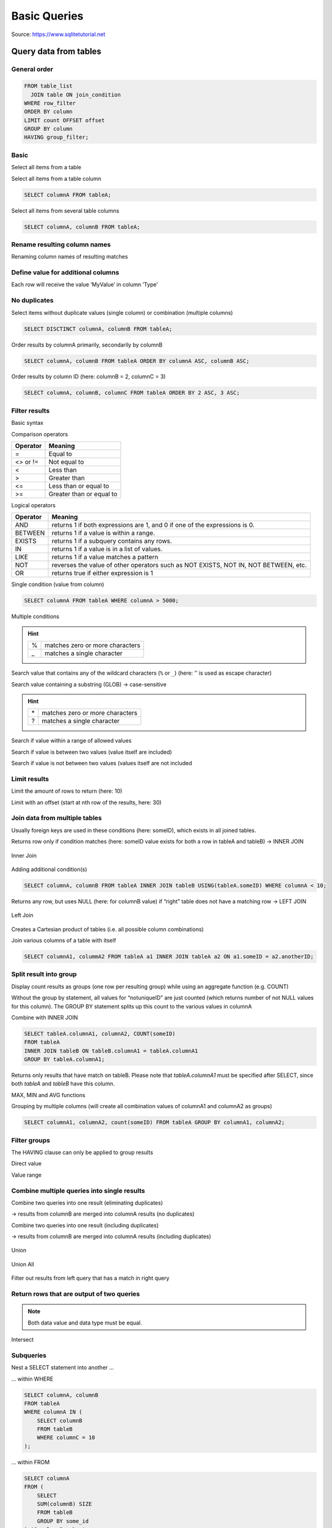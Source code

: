 .. role:: rfg
.. role:: ulined

Basic Queries
=============
Source: https://www.sqlitetutorial.net

Query data from tables
----------------------
General order
`````````````
.. code-block:: sql

    FROM table_list
      JOIN table ON join_condition
    WHERE row_filter
    ORDER BY column
    LIMIT count OFFSET offset
    GROUP BY column
    HAVING group_filter;

Basic
`````
Select all items from a table

.. raw:: html

    <div class="highlight">
    <pre>
    <span style="color:red;">SELECT</span> * <span style="color:red;">FROM</span> tableA;
    </pre>
    </div>

Select all items from a table column

.. code-block:: sql

    SELECT columnA FROM tableA;

Select all items from several table columns

.. code-block:: sql

    SELECT columnA, columnB FROM tableA;

Rename resulting column names
`````````````````````````````
Renaming column names of resulting matches

.. raw:: html

    <div class="highlight">
    <pre>
    SELECT columnA <span style="color:red;">AS</span> foo, columnB AS bar FROM tableA;
    </pre>
    </div>

Define value for additional columns
```````````````````````````````````
Each row will receive the value ‘MyValue’ in column ’Type’

.. raw:: html

    <div class="highlight">
    <pre>
    SELECT columnA, <span style="color:red;">'</span>MyValue<span style="color:red;">'</span> AS Type FROM tableA;
    </pre>
    </div>

No duplicates
`````````````
Select items without duplicate values (single column) or combination (multiple columns)

.. raw:: html

    <div class="highlight">
    <pre>
    SELECT <span style="color:red;">DISTINCT</span> columnA FROM tableA;
    </pre>
    </div>

.. code-block:: sql

    SELECT DISCTINCT columnA, columnB FROM tableA;

Order results by columnA primarily, secondarily by columnB

.. code-block:: sql

    SELECT columnA, columnB FROM tableA ORDER BY columnA ASC, columnB ASC;

Order results by column ID (here: columnB = 2, columnC = 3)

.. code-block:: sql

    SELECT columnA, columnB, columnC FROM tableA ORDER BY 2 ASC, 3 ASC;

Filter results
``````````````
Basic syntax

.. raw:: html

    <div class="highlight">
    <pre>
    SELECT column_list FROM table <span style="color:red;">WHERE</span> search_condition;
    </pre>
    </div>

Comparison operators

+-----------+---------------------------+
| Operator  | Meaning                   |
+===========+===========================+
| =         | Equal to                  |
+-----------+---------------------------+
| <> or !=  | Not equal to              |
+-----------+---------------------------+
| <         | Less than                 |
+-----------+---------------------------+
| >         | Greater than              |
+-----------+---------------------------+
| <=        | Less than or equal to     |
+-----------+---------------------------+
| >=        | Greater than or equal to  |
+-----------+---------------------------+

Logical operators

+----------+--------------------------------------------------------------------------------------+
| Operator | Meaning                                                                              |
+==========+======================================================================================+
| AND      | returns 1 if both expressions are 1, and 0 if one of the expressions is 0.           |
+----------+--------------------------------------------------------------------------------------+
| BETWEEN  | returns 1 if a value is within a range.                                              |
+----------+--------------------------------------------------------------------------------------+
| EXISTS   | returns 1 if a subquery contains any rows.                                           |
+----------+--------------------------------------------------------------------------------------+
| IN       | returns 1 if a value is in a list of values.                                         |
+----------+--------------------------------------------------------------------------------------+
| LIKE     | returns 1 if a value matches a pattern                                               |
+----------+--------------------------------------------------------------------------------------+
| NOT      | reverses the value of other operators such as NOT EXISTS, NOT IN, NOT BETWEEN, etc.  |
+----------+--------------------------------------------------------------------------------------+
| OR       | returns true if either expression is 1                                               |
+----------+--------------------------------------------------------------------------------------+

Single condition (value from column)

.. code-block:: sql

    SELECT columnA FROM tableA WHERE columnA > 5000;

Multiple conditions

.. raw:: html

    <div class="highlight">
    <pre>
    # must all be true
    SELECT columnA, columnB FROM table WHERE columnA > 5000 <span style="color:red;">AND</span> columnB = 10;

    # at least one must be true
    SELECT columnA, columnB FROM table WHERE <span style="color:red;">ANY</span> columnA > 5000 AND columnB = 10;
    </pre>
    </div>

    Search value containing a substring (LIKE) -> case-insensitive

.. raw:: html

    <div class="highlight">
    <pre>
    # must all be true
    SELECT columnA FROM table WHERE columnA <span style="color:red;">LIKE</span> ‘%foobar_’;
    </pre>
    </div>

.. hint::

    +---+---------------------------------+
    | % | matches zero or more characters |
    +---+---------------------------------+
    | _ | matches a single character      |
    +---+---------------------------------+

Search value that contains any of the wildcard characters (``%`` or ``_``)
(here: ‘\' is used as escape character)

.. raw:: html

    <div class="highlight">
    <pre>
    SELECT columnA FROM table WHERE columnA LIKE ’%50\%%’ <span style="color:red;">ESCAPE</span> ‘\’;
    </pre>
    </div>

Search value containing a substring (GLOB) -> case-sensitive

.. raw:: html

    <div class="highlight">
    <pre>
    SELECT columnA FROM table where columnA <span style="color:red;">GLOB</span> ‘?Man*’;
    </pre>
    </div>

.. hint::

    +----+---------------------------------+
    | \* | matches zero or more characters |
    +----+---------------------------------+
    | ?  | matches a single character      |
    +----+---------------------------------+

Search if value within a range of allowed values

.. raw:: html

    <div class="highlight">
    <pre>
    SELECT columnA FROM table WHERE columnA <span style="color:red;">IN</span> (10,20,30);
    </pre>
    </div>

Search if value is between two values (value itself are included)

.. raw:: html

    <div class="highlight">
    <pre>
    SELECT columnA FROM table WHERE columnA <span style="color:red;">BETWEEN</span> 1 <span style="color:red;">AND</span> 10;
    </pre>
    </div>

Search if value is not between two values (values itself are not included

.. raw:: html

    <div class="highlight">
    <pre>
    SELECT columnA FROM table WHERE columnA <span style="color:red;">NOT</span> BETWEEN 100 and 199;
    </pre>
    </div>

Limit results
`````````````
Limit the amount of rows to return (here: 10)

.. raw:: html

    <div class="highlight">
    <pre>
    SELECT columnA FROM table <span style="color:red;">LIMIT</span> 10;
    </pre>
    </div>

Limit with an offset (start at nth row of the results, here: 30)

.. raw:: html

    <div class="highlight">
    <pre>
    SELECT columnA FROM table LIMIT 10 <span style="color:red;">OFFSET</span> 30;
    </pre>
    </div>

Join data from multiple tables
``````````````````````````````
Usually foreign keys are used in these conditions (here: someID), which exists in all joined tables.

Returns row only if condition matches (here: someID value exists for both a row in tableA and tableB)
-> INNER JOIN

.. raw:: html

    <div class="highlight">
    <pre>
    # regular
    SELECT columnA, columnB FROM tableA <span style="color:red;">INNER JOIN</span> tableB <span style="color:red;">ON</span> tableB.sameID = tableA.someID;

    # shortened via aliases
    SELECT A.columnA, B.ColumnB FROM tableA A INNER JOIN tableB B ON A.someID = B.someID;

    # shortened using USING
    SELECT columnA, columnB FROM tableA INNER JOIN tableB <span style="color:red;">USING</span>(tableA.someID);

    # 2+ tables
    SELECT someID, tableA.columnA, tableB.columnB, tableC.columnC
    FROM tableA
    INNER JOIN tableB ON tableB.someID = tableA.someID
    INNER JOIN tableC ON tableC.someID = tableB.someID;
    </pre>
    </div>

.. figure:: _img/inner_join.png
    :align: center

    Inner Join

Adding additional condition(s)

.. code-block:: sql

    SELECT columnA, columnB FROM tableA INNER JOIN tableB USING(tableA.someID) WHERE columnA < 10;

Returns any row, but uses NULL (here: for columnB value) if “right” table does not have a
matching row -> LEFT JOIN

.. raw:: html

    <div class="highlight">
    <pre>
    # regular
    SELECT columnA, columnB FROM tableA <span style="color:red;">LEFT JOIN</span> tableB ON tableA.someID = tableB.someID;

    # using USING
    SELECT columnA, columnB FROM tableA LEFT JOIN tableB USING (tableA.someID);
    </pre>
    </div>

.. figure:: _img/left_join.png
    :align: center

    Left Join

Creates a Cartesian product of tables (i.e. all possible column combinations)

.. raw:: html

    <div class="highlight">
    <pre>
    SELECT columnA FROM tableA <span style="color:red;">CROSS JOIN</span> tableB;
    </pre>
    </div>

Join various columns of a table with itself

.. code-block:: sql

    SELECT columnA1, colummA2 FROM tableA a1 INNER JOIN tableA a2 ON a1.someID = a2.anotherID;

Split result into group
```````````````````````
Display count results as groups (one row per resulting group) while using an
aggregate function (e.g. COUNT)

.. raw:: html

    <div class="highlight">
    <pre>
    SELECT columnA, <span style="color:red;">COUNT</span>(someID) FROM tableA <span style="color:red;">GROUP BY</span> columnA;

    # more real example (returns number of tracks per album)
    SELECT albumid, COUNT(trackid) FROM tracks GROUP BY albumid;
    </pre>
    </div>

Without the group by statement, all values for “notuniqueID” are just counted (which returns
number of not NULL values for this column). The GROUP BY statement splits up this count to
the various values in columnA

Combine with INNER JOIN

.. code-block:: sql

    SELECT tableA.columnA1, columnA2, COUNT(someID)
    FROM tableA
    INNER JOIN tableB ON tableB.columnA1 = tableA.columnA1
    GROUP BY tableA.columnA1;

Returns only results that have match on tableB.
Please note that *tableA.columnA1* must be specified after SELECT, since both *tableA* and *tableB* have this column.

MAX, MIN and AVG functions

.. raw:: html

    <div class="highlight">
    <pre>
    SELECT tableA.columnA1, <span style="color:red;">min</span>(columnA2), <span style="color:red;">max</span>(columnA2), <span style="color:red;">round</span>(<span style="color:red;">avg</span>(columnA2),2)
    FROM tableA
    INNER JOIN tableB ON tableB.columnA1 = tableA.columnA1
    GROUP BY tableA.columnA1;
    </pre>
    </div>

Grouping by multiple columns (will create all combination values of columnA1 and columnA2 as groups)

.. code-block:: sql

    SELECT columnA1, columnA2, count(someID) FROM tableA GROUP BY columnA1, columnA2;

Filter groups
`````````````
The HAVING clause can only be applied to group results

Direct value

.. raw:: html

    <div class="highlight">
    <pre>
    SELECT columnA, COUNT(someID) FROM tableA GROUP BY columnA <span style="color:red;">HAVING</span> columnA = 1;
    </pre>
    </div>

Value range

.. raw:: html

    <div class="highlight">
    <pre>
    SELECT columnA, COUNT(someID) FROM tableA GROUP BY columnA HAVING count(someID) <span style="color:red;">BETWEEN</span> 18 <span style="color:red;">AND</span> 20;
    </pre>
    </div>

Combine multiple queries into single results
````````````````````````````````````````````
Combine two queries into one result (eliminating duplicates)

.. raw:: html

    <div class="highlight">
    <pre>
    SELECT columnA FROM tableA <span style="color:red;">UNION</span> 18 <span style="color:red;">AND</span> SELECT columnB from tableB;
    </pre>
    </div>

-> results from columnB are merged into columnA results (no duplicates)

Combine two queries into one result (including duplicates)

.. raw:: html

    <div class="highlight">
    <pre>
    SELECT columnA FROM tableA <span style="color:red;">UNION ALL</span> 18 <span style="color:red;">AND</span> SELECT columnB from tableB;
    </pre>
    </div>

-> results from columnB are merged into columnA results (including duplicates)

.. figure:: _img/union.png
    :align: center

    Union

.. figure:: _img/union_all.png
    :align: center

    Union All

Filter out results from left query that has a match in right query

.. raw:: html

    <div class="highlight">
    <pre>
    SELECT columnA FROM tableA <span style="color:red;">EXCEPT</span> SELECT columnA FROM tableB;
    </pre>
    </div>

Return rows that are output of two queries
``````````````````````````````````````````
.. note::

    Both data value and data type must be equal.

.. raw:: html

    <div class="highlight">
    <pre>
    SELECT columnA FROM tableA <span style="color:red;">INTERSECT</span> SELECT columnB FROM tableB;
    </pre>
    </div>

.. figure:: _img/intersect.png
    :align: center

    Intersect

Subqueries
``````````
Nest a SELECT statement into another ...

… within WHERE

.. code-block:: sql

    SELECT columnA, columnB
    FROM tableA
    WHERE columnA IN (
        SELECT columnB
        FROM tableB
        WHERE columnC = 10
    );

… within FROM

.. code-block:: sql

    SELECT columnA
    FROM (
        SELECT
        SUM(columnB) SIZE
        FROM tableB
        GROUP BY some_id
    ) AS columnB_subset;

Check if subquery returns any result:

* Zero -> False
* One or more -> True

Only return row if tableB has same value in its columnA

.. raw:: html

    <div class="highlight">
    <pre>
    SELECT columnA FROM tableA A WHERE <span style="color:red;">EXISTS</span> ( SELECT columnA from tableB WHERE columnA = A.columnA );
    </pre>
    </div>

.. note::

    Some EXISTS operations can also be done with IN, but EXISTS in faster.

Only return row if tableB does :ulined:`not` have that value in its columnA

.. raw:: html

    <div class="highlight">
    <pre>
    SELECT columnA FROM tableA A WHERE <span style="color:red;">NOT EXISTS</span> ( SELECT columnA from tableB WHERE columnA = A.columnA );
    </pre>
    </div>

CASE … WHEN … THEN … ELSE … END
```````````````````````````````
Set value ‘foo’ for columnB value, if column contains the value 1 otherwise set ‘bar'

.. raw:: html

    <div class="highlight">
    <pre>
    SELECT columnA, <span style="color:red;">CASE</span> columnB <span style="color:red;">WHEN</span> '1' <span style="color:red;">THEN</span> 'foo' <span style="color:red;">ELSE</span> 'bar' FROM tableA;
    </pre>
    </div>

Can also be used with other comparisons (set columnB to ‘little’, ‘medium’ or ‘large’ depending on its integer value)

.. raw:: html

    <div class="highlight">
    <pre>
    SELECT columnA,
        <span style="color:red;">CASE</span>
            WHEN columnB < 1000 THEN ‘little’
            WHEN columnB >= 1000 AND columnB < 10000 THEN ‘medium’
            ELSE ‘large’
        <span style="color:red;">END</span> columnB
    FROM tableA;
    </pre>
    </div>

Add & Update data
-----------------
Insert new data values to table
```````````````````````````````
Insert single row to table

.. raw:: html

    <div class="highlight">
    <pre>
    <span style="color:red;">INSERT INTO</span> tableA (columnA,columnB) <span style="color:red;">VALUES</span>(‘hello’,1);
    </div>

Insert multiple rows

.. code-block:: sql

    INSERT INTO tableA (columnA, columnB)
    VALUES
        ('Hello', 1),
        ('World', 2),
        ('Here', 3),
        ('I', 4),
        ('Am', 5)

Insert default values (increment ID columns, add NULL to others)

.. raw:: html

    <div class="highlight">
    <pre>
    INSERT INTO tableA <span style="color:red;">DEFAULT</span> VALUES;
    </div>

Insert values provided by SELECT statement

.. code-block:: sql

    INSERT INTO tableA_backup SELECT columnA, columnB FROM tableA;

Change column data
``````````````````
Update single column under condition

.. raw:: html

    <div class="highlight">
    <pre>
    <span style="color:red;">UPDATE</span> tableA <span style="color:red;">SET</span> columnA = 'some value' WHERE columnB = 10;
    </div>

Update multiple columns

.. code-block:: sql

    UPDATE tableA SET columnA = 'some value', columnX = 0, columnY = 'valueA' WHERE columnB = 10;

Update using other column's values

.. code-block:: sql

    UPDATE tableA SET columnA = LOWER(columnB || "." || columnC || "@example.com") ORDER BY columnA LIMIT 1;

Delete data
```````````
Delete entire rows

.. raw:: html

    <div class="highlight">
    <pre>
    <span style="color:red;">DELETE</span> FROM tableA WHERE columnB = 10;
    </div>

Delete all rows from table

.. code-block:: sql

    DELETE FROM tableA;

Replace rows (Delete + Add)
```````````````````````````
If **no** unique index column is defined for a table, a REPLACE statement will simply add the values (same as INSERT).

Define a unique index (here: columnA) -> two rows cannot have the same value for columnA

.. raw:: html

    <div class="highlight">
    <pre>
    <span style="color:red;">CREATE UNIQUE INDEX</span> columnA <span style="color:red;">ON</span> tableA (columnA);
    </div>

Replace single column

.. raw:: html

    <div class="highlight">
    <pre>
    <span style="color:red;">REPLACE INTO</span> tableA (columnA, columnB) VALUES ('some value', 10);
    </div>

REPLACE deletes the old row and inserts a new one. A primary identifier column will receive the next available id, but not the one from
the deleted row.

Transaction
```````````
*coming later*

https://www.sqlitetutorial.net/sqlite-transaction/